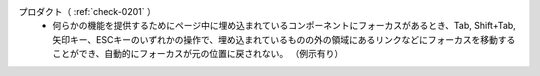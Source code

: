 プロダクト（ :ref:`check-0201` ）
   *  何らかの機能を提供するためにページ中に埋め込まれているコンポーネントにフォーカスがあるとき、Tab, Shift+Tab, 矢印キー、ESCキーのいずれかの操作で、埋め込まれているものの外の領域にあるリンクなどにフォーカスを移動することができ、自動的にフォーカスが元の位置に戻されない。
      （例示有り）
